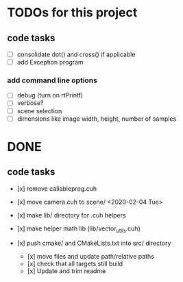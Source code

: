 
* TODOs for this project

** code tasks

- [ ] consolidate dot() and cross() if applicable
- [ ] add Exception program

*** add command line options

 - [ ] debug (turn on rtPrintf)
 - [ ] verbose?
 - [ ] scene selection
 - [ ] dimensions like image width, height, number of samples


* DONE

** code tasks

- [x] remove callableprog.cuh
- [x] move camera.cuh to scene/ <2020-02-04 Tue>
- [x] make lib/ directory for .cuh helpers
- [x] make helper math lib (lib/vector_utils.cuh)

- [x] push cmake/ and CMakeLists.txt into src/ directory
  - [x] move files and update path/relative paths
  - [x] check that all targets still build
  - [x] Update and trim readme
